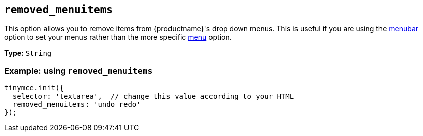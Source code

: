 [[removed_menuitems]]
== `+removed_menuitems+`

This option allows you to remove items from {productname}'s drop down menus. This is useful if you are using the xref:menus-configuration-options.adoc#menubar[menubar] option to set your menus rather than the more specific xref:menus-configuration-options.adoc#menu[menu] option.

*Type:* `+String+`

=== Example: using `+removed_menuitems+`

[source,js]
----
tinymce.init({
  selector: 'textarea',  // change this value according to your HTML
  removed_menuitems: 'undo redo'
});
----
